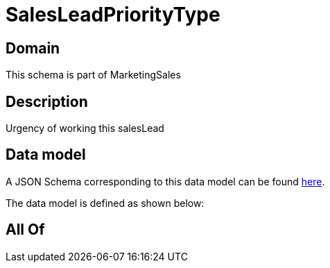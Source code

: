 = SalesLeadPriorityType

[#domain]
== Domain

This schema is part of MarketingSales

[#description]
== Description

Urgency of working this salesLead


[#data_model]
== Data model

A JSON Schema corresponding to this data model can be found https://tmforum.org[here].

The data model is defined as shown below:


[#all_of]
== All Of

